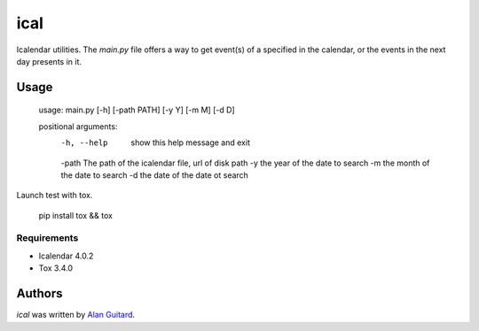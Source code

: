 ical
====

.. image:: https://travis-ci.org/AlEmerich/ical.png
   :target: https://travis-ci.org/AlEmerich/ical
   :alt: Latest Travis CI build status

Icalendar utilities. The `main.py` file offers a way to get event(s) of
a specified in the calendar, or the events in the next day presents in it.

Usage
-----

    usage: main.py [-h] [-path PATH] [-y Y] [-m M] [-d D]

    positional arguments:
      -h, --help  show this help message and exit
      -path The path of the icalendar file, url of disk path
      -y the year of the date to search
      -m the month of the date to search
      -d the date of the date ot search

Launch test with tox.

    pip install tox && tox

Requirements
^^^^^^^^^^^^

- Icalendar 4.0.2
- Tox 3.4.0

Authors
-------

`ical` was written by `Alan Guitard  <alan.guitard.pro@gmail.com>`_.
